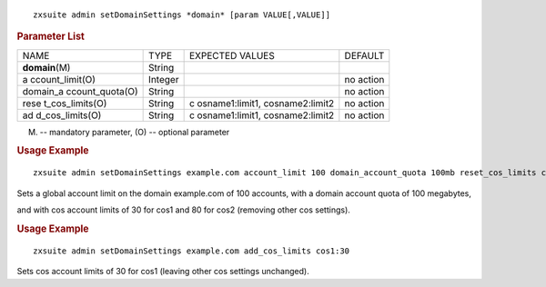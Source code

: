 
::

   zxsuite admin setDomainSettings *domain* [param VALUE[,VALUE]]

.. rubric:: Parameter List

+-----------------+-----------------+-----------------+-----------------+
| NAME            | TYPE            | EXPECTED VALUES | DEFAULT         |
+-----------------+-----------------+-----------------+-----------------+
| **domain**\ (M) | String          |                 |                 |
+-----------------+-----------------+-----------------+-----------------+
| a               | Integer         |                 | no action       |
| ccount_limit(O) |                 |                 |                 |
+-----------------+-----------------+-----------------+-----------------+
| domain_a        | String          |                 | no action       |
| ccount_quota(O) |                 |                 |                 |
+-----------------+-----------------+-----------------+-----------------+
| rese            | String          | c               | no action       |
| t_cos_limits(O) |                 | osname1:limit1, |                 |
|                 |                 | cosname2:limit2 |                 |
+-----------------+-----------------+-----------------+-----------------+
| ad              | String          | c               | no action       |
| d_cos_limits(O) |                 | osname1:limit1, |                 |
|                 |                 | cosname2:limit2 |                 |
+-----------------+-----------------+-----------------+-----------------+

(M) -- mandatory parameter, (O) -- optional parameter

.. rubric:: Usage Example

::

   zxsuite admin setDomainSettings example.com account_limit 100 domain_account_quota 100mb reset_cos_limits cos1:30,cos2:80

Sets a global account limit on the domain example.com of 100 accounts,
with a domain account quota of 100 megabytes,

and with cos account limits of 30 for cos1 and 80 for cos2 (removing
other cos settings).

.. rubric:: Usage Example

::

   zxsuite admin setDomainSettings example.com add_cos_limits cos1:30

Sets cos account limits of 30 for cos1 (leaving other cos settings
unchanged).
